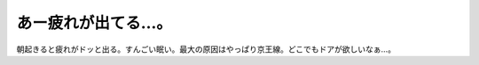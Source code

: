 あー疲れが出てる…。
====================

朝起きると疲れがドッと出る。すんごい眠い。最大の原因はやっぱり京王線。どこでもドアが欲しいなぁ…。






.. author:: default
.. categories:: life
.. tags::
.. comments::
